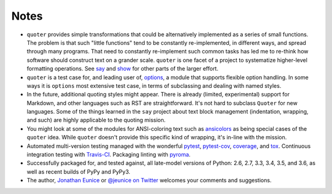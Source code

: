Notes
=====

* ``quoter`` provides simple transformations that could be alternatively
  implemented as a series of small functions. The problem is that
  such "little functions" tend to be constantly re-implemented, in
  different ways, and spread through many programs. That need to
  constantly re-implement such common tasks has led me to re-think
  how software should construct text on a grander scale.  ``quoter``
  is one facet of a project to systematize higher-level formatting
  operations. See `say <http://pypi.python.org/pypi/say>`_ and `show
  <http://pypi.python.org/pypi/show>`_ for other parts of the larger
  effort.

* ``quoter`` is a test case for, and leading user of, `options
  <http://pypi.python.org/pypi/options>`_, a module that supports flexible
  option handling. In some ways it is ``options`` most extensive test
  case, in terms of subclassing and dealing with named styles.

* In the future, additional quoting styles might appear.
  There is already (limited, experimental) support for Markdown,
  and other languages such as RST are straightforward.  It's not
  hard to subclass ``Quoter`` for new languages. Some of the things
  learned in the ``say`` project about text block management
  (indentation, wrapping, and such) are highly applicable to the
  quoting mission.

* You might look at some of the modules for ANSI-coloring text such as
  `ansicolors <https://pypi.python.org/pypi/ansicolors>`_ as being
  special cases of the ``quoter`` idea.  While ``quoter`` doesn't
  provide this specific kind of wrapping, it's in-line with the mission.

* Automated multi-version testing managed with the wonderful
  `pytest <http://pypi.python.org/pypi/pytest>`_,
  `pytest-cov <http://pypi.python.org/pypi/pytest-cov>`_,
  `coverage <http://pypi.python.org/pypi/coverage>`_,
  and `tox <http://pypi.python.org/pypi/tox>`_.
  Continuous integration testing
  with `Travis-CI <https://travis-ci.org/jonathaneunice/textdata>`_.
  Packaging linting with `pyroma <https://pypi.python.org/pypi/pyroma>`_.

* Successfully packaged for, and
  tested against, all late-model versions of Python: 2.6, 2.7, 
  3.3, 3.4, 3.5, and 3.6, as well as recent builds of PyPy 
  and PyPy3. 

* The author, `Jonathan Eunice <mailto:jonathan.eunice@gmail.com>`_ or
  `@jeunice on Twitter <http://twitter.com/jeunice>`_ welcomes your comments
  and suggestions.
